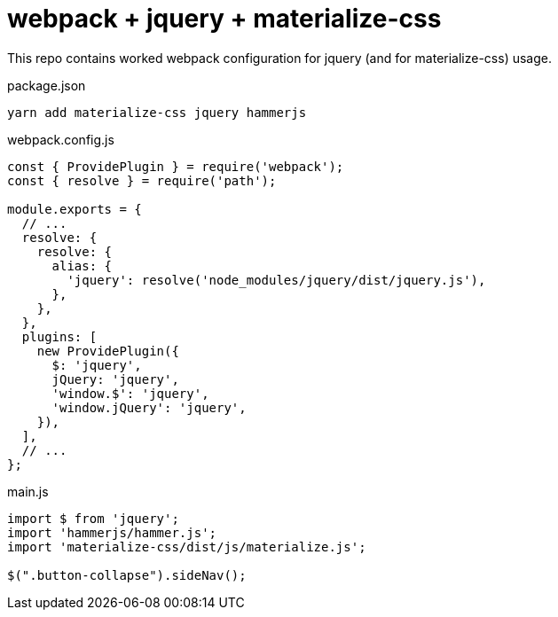 = webpack + jquery + materialize-css

This repo contains worked webpack configuration for jquery (and for materialize-css) usage.

.package.json
[source,javascript]
----
yarn add materialize-css jquery hammerjs
----

.webpack.config.js
[source,javascript]
----
const { ProvidePlugin } = require('webpack');
const { resolve } = require('path');

module.exports = {
  // ...
  resolve: {
    resolve: {
      alias: {
        'jquery': resolve('node_modules/jquery/dist/jquery.js'),
      },
    },
  },
  plugins: [
    new ProvidePlugin({
      $: 'jquery',
      jQuery: 'jquery',
      'window.$': 'jquery',
      'window.jQuery': 'jquery',
    }),
  ],
  // ...
};
----

.main.js
[source,javascript]
----
import $ from 'jquery';
import 'hammerjs/hammer.js';
import 'materialize-css/dist/js/materialize.js';

$(".button-collapse").sideNav();
----
